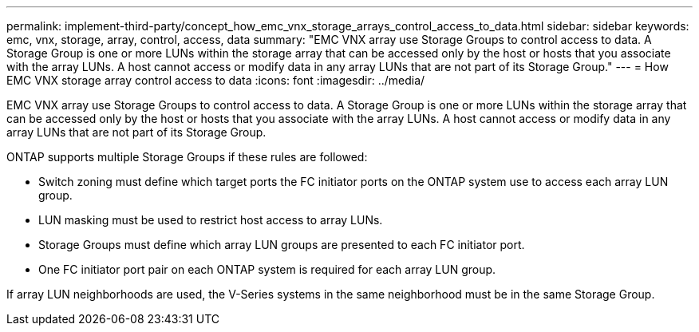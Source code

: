 ---
permalink: implement-third-party/concept_how_emc_vnx_storage_arrays_control_access_to_data.html
sidebar: sidebar
keywords: emc, vnx, storage, array, control, access, data
summary: "EMC VNX array use Storage Groups to control access to data. A Storage Group is one or more LUNs within the storage array that can be accessed only by the host or hosts that you associate with the array LUNs. A host cannot access or modify data in any array LUNs that are not part of its Storage Group."
---
= How EMC VNX storage array control access to data
:icons: font
:imagesdir: ../media/

[.lead]
EMC VNX array use Storage Groups to control access to data. A Storage Group is one or more LUNs within the storage array that can be accessed only by the host or hosts that you associate with the array LUNs. A host cannot access or modify data in any array LUNs that are not part of its Storage Group.

ONTAP supports multiple Storage Groups if these rules are followed:

* Switch zoning must define which target ports the FC initiator ports on the ONTAP system use to access each array LUN group.
* LUN masking must be used to restrict host access to array LUNs.
* Storage Groups must define which array LUN groups are presented to each FC initiator port.
* One FC initiator port pair on each ONTAP system is required for each array LUN group.

If array LUN neighborhoods are used, the V-Series systems in the same neighborhood must be in the same Storage Group.
